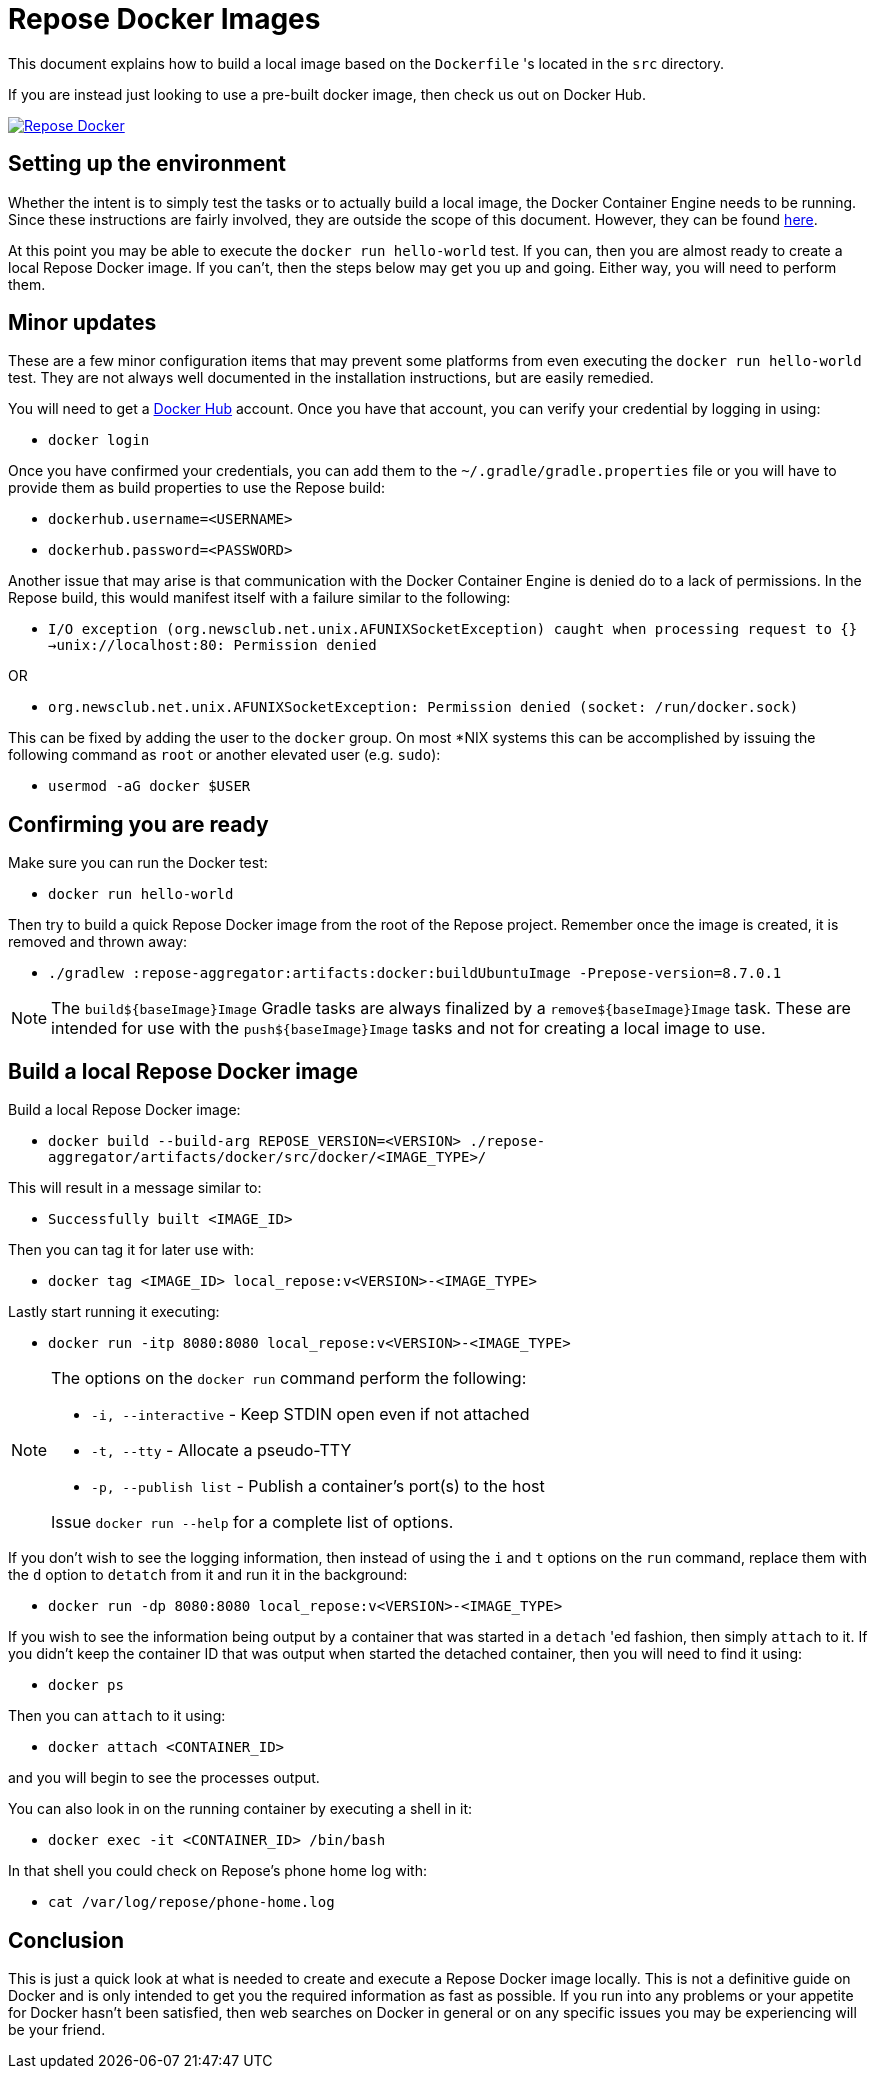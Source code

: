 = Repose Docker Images

This document explains how to build a local image based on the `Dockerfile` 's located in the `src` directory.

If you are instead just looking to use a pre-built docker image, then check us out on Docker Hub.

image::http://dockeri.co/image/rackerlabs/repose[Repose Docker,link=https://hub.docker.com/r/rackerlabs/repose/]

== Setting up the environment

Whether the intent is to simply test the tasks or to actually build a local image, the Docker Container Engine needs to be running.
Since these instructions are fairly involved, they are outside the scope of this document.
However, they can be found https://docs.docker.com/engine/installation/[here].

At this point you may be able to execute the `docker run hello-world` test.
If you can, then you are almost ready to create a local Repose Docker image.
If you can't, then the steps below may get you up and going.
Either way, you will need to perform them.

== Minor updates

These are a few minor configuration items that may prevent some platforms from even executing the `docker run hello-world` test.
They are not always well documented in the installation instructions, but are easily remedied.

You will need to get a https://hub.docker.com[Docker Hub] account.
Once you have that account, you can verify your credential by logging in using:

- `docker login`

Once you have confirmed your credentials, you can add them to the `~/.gradle/gradle.properties` file or you will have to provide them as build properties to use the Repose build:

- `dockerhub.username=<USERNAME>`
- `dockerhub.password=<PASSWORD>`

Another issue that may arise is that communication with the Docker Container Engine is denied do to a lack of permissions.
In the Repose build, this would manifest itself with a failure similar to the following:

- `I/O exception (org.newsclub.net.unix.AFUNIXSocketException) caught when processing request to {}->unix://localhost:80: Permission denied`

OR

- `org.newsclub.net.unix.AFUNIXSocketException: Permission denied (socket: /run/docker.sock)`

This can be fixed by adding the user to the `docker` group.
On most *NIX systems this can be accomplished by issuing the following command as `root` or another elevated user (e.g. `sudo`):

- `usermod -aG docker $USER`

== Confirming you are ready

Make sure you can run the Docker test:

- `docker run hello-world`

Then try to build a quick Repose Docker image from the root of the Repose project.
Remember once the image is created, it is removed and thrown away:

- `./gradlew :repose-aggregator:artifacts:docker:buildUbuntuImage -Prepose-version=8.7.0.1`

[NOTE]
====
The `build${baseImage}Image` Gradle tasks are always finalized by a `remove${baseImage}Image` task.
These are intended for use with the `push${baseImage}Image` tasks and not for creating a local image to use.
====

== Build a local Repose Docker image

Build a local Repose Docker image:

- `docker build --build-arg REPOSE_VERSION=<VERSION> ./repose-aggregator/artifacts/docker/src/docker/<IMAGE_TYPE>/`

This will result in a message similar to:

- `Successfully built <IMAGE_ID>`

Then you can tag it for later use with:

- `docker tag <IMAGE_ID> local_repose:v<VERSION>-<IMAGE_TYPE>`

Lastly start running it executing:

- `docker run -itp 8080:8080 local_repose:v<VERSION>-<IMAGE_TYPE>`

[NOTE]
====
The options on the `docker run` command perform the following:

- `-i, --interactive` - Keep STDIN open even if not attached
- `-t, --tty` - Allocate a pseudo-TTY
- `-p, --publish list` - Publish a container's port(s) to the host

Issue `docker run --help` for a complete list of options.
====

If you don't wish to see the logging information, then instead of using the `i` and `t` options on the `run` command,
replace them with the `d` option to `detatch` from it and run it in the background:

- `docker run -dp 8080:8080 local_repose:v<VERSION>-<IMAGE_TYPE>`

If you wish to see the information being output by a container that was started in a `detach` 'ed fashion,
then simply `attach` to it.
If you didn't keep the container ID that was output when started the detached container,
then you will need to find it using:

- `docker ps`

Then you can `attach` to it using:

- `docker attach <CONTAINER_ID>`

and you will begin to see the processes output.

You can also look in on the running container by executing a shell in it:

- `docker exec -it <CONTAINER_ID> /bin/bash`

In that shell you could check on Repose's phone home log with:

- `cat /var/log/repose/phone-home.log`

== Conclusion

This is just a quick look at what is needed to create and execute a Repose Docker image locally.
This is not a definitive guide on Docker and is only intended to get you the required information as fast as possible.
If you run into any problems or your appetite for Docker hasn't been satisfied,
then web searches on Docker in general or on any specific issues you may be experiencing will be your friend.
